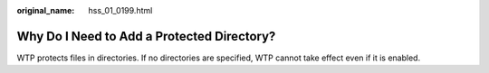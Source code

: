 :original_name: hss_01_0199.html

.. _hss_01_0199:

Why Do I Need to Add a Protected Directory?
===========================================

WTP protects files in directories. If no directories are specified, WTP cannot take effect even if it is enabled.

